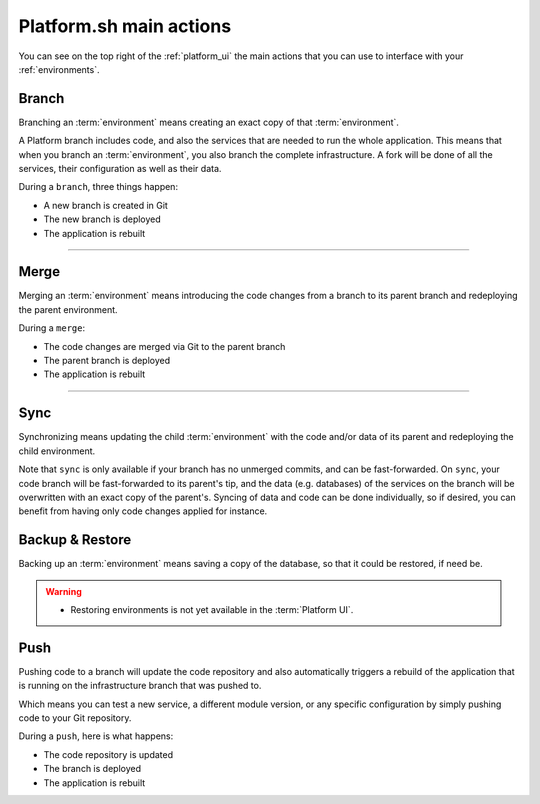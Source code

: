 .. _platform_actions:

Platform.sh main actions
========================

You can see on the top right of the :ref:`platform_ui` the main actions that you can use to interface with your :ref:`environments`.

.. image:: /overview/images/icon-branch.png
  :alt: Branch

.. _branch:

Branch
------

Branching an :term:`environment` means creating an exact copy of that :term:`environment`.

A Platform branch includes code, and also the services that are needed to run the whole application. This means that when you branch an :term:`environment`, you also branch the complete infrastructure. A fork will be done of all the services, their configuration as well as their data.

During a ``branch``, three things happen:

* A new branch is created in Git
* The new branch is deployed
* The application is rebuilt

------------

.. image:: /overview/images/icon-merge.png
  :alt: Merge

.. _merge:

Merge
-----

Merging an :term:`environment` means introducing the code changes from a branch to its parent branch and redeploying the parent environment.

During a ``merge``:

* The code changes are merged via Git to the parent branch
* The parent branch is deployed
* The application is rebuilt

------------

.. image:: /overview/images/icon-sync.png
  :alt: Sync

.. _sync:

Sync
----

Synchronizing means updating the child :term:`environment` with the code and/or data of its parent and redeploying the child environment.

Note that ``sync`` is only available if your branch has no unmerged commits, and can be fast-forwarded. On ``sync``, your code branch will be fast-forwarded to its parent's tip, and the data (e.g. databases) of the services on the branch will be overwritten with an exact copy of the parent's. Syncing of data and code can be done individually, so if desired, you can benefit from having only code changes applied for instance.

.. image:: /overview/images/icon-backup.png
  :alt: Backup

.. _backup_restore:

Backup & Restore
----------------

Backing up an :term:`environment` means saving a copy of the database, so that it could be restored, if need be.

.. warning::

   * Restoring environments is not yet available in the :term:`Platform UI`.

.. image:: /overview/images/icon-git.png
  :alt: Push

.. _push:

Push
----

Pushing code to a branch will update the code repository and also automatically triggers a rebuild of the application that is running on the infrastructure branch that was pushed to.

Which means you can test a new service, a different module version, or any specific configuration by simply pushing code to your Git repository.

During a ``push``, here is what happens:

* The code repository is updated
* The branch is deployed
* The application is rebuilt
